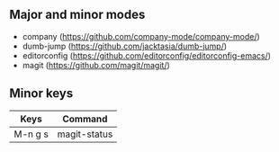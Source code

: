 ** Major and minor modes

- company (https://github.com/company-mode/company-mode/)
- dumb-jump (https://github.com/jacktasia/dumb-jump/)
- editorconfig (https://github.com/editorconfig/editorconfig-emacs/)
- magit (https://github.com/magit/magit/)

** Minor keys

|---------+--------------------------------|
| Keys    | Command                        |
|---------+--------------------------------|
| M-n g s | magit-status                   |
